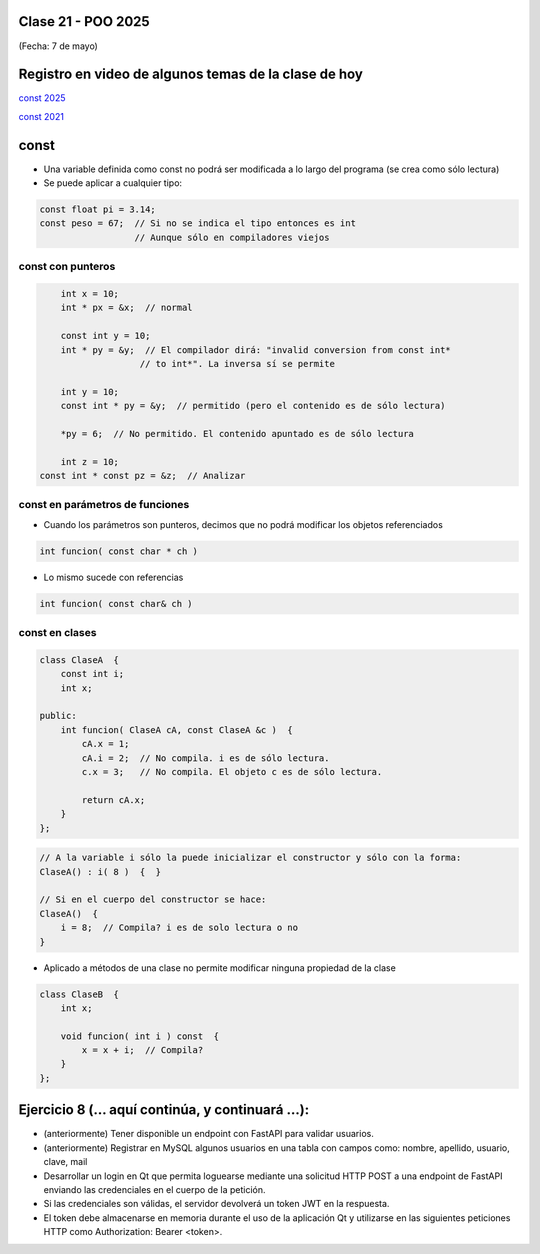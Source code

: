 .. -*- coding: utf-8 -*-

.. _rcs_subversion:

Clase 21 - POO 2025
===================
(Fecha: 7 de mayo)



Registro en video de algunos temas de la clase de hoy
=====================================================

`const 2025 <https://youtu.be/-z9BhQSPHJg>`_ 

`const 2021 <https://youtu.be/UqXE4GeFd_s>`_ 


const
=====

- Una variable definida como const no podrá ser modificada a lo largo del programa (se crea como sólo lectura)
- Se puede aplicar a cualquier tipo:

.. code-block:: c	

	const float pi = 3.14;
	const peso = 67;  // Si no se indica el tipo entonces es int
	                  // Aunque sólo en compiladores viejos



const con punteros
^^^^^^^^^^^^^^^^^^

.. code-block:: c	

	int x = 10;
	int * px = &x;  // normal

	const int y = 10;
	int * py = &y;  // El compilador dirá: "invalid conversion from const int*
	               // to int*". La inversa sí se permite

	int y = 10;
	const int * py = &y;  // permitido (pero el contenido es de sólo lectura)

	*py = 6;  // No permitido. El contenido apuntado es de sólo lectura

	int z = 10;
    const int * const pz = &z;  // Analizar


const en parámetros de funciones
^^^^^^^^^^^^^^^^^^^^^^^^^^^^^^^^

- Cuando los parámetros son punteros, decimos que no podrá modificar los objetos referenciados

.. code-block:: c	

	int funcion( const char * ch )


- Lo mismo sucede con referencias

.. code-block:: c	

	int funcion( const char& ch )


const en clases
^^^^^^^^^^^^^^^

.. code-block:: c	

	class ClaseA  {
	    const int i;
	    int x;

	public:
	    int funcion( ClaseA cA, const ClaseA &c )  {
	        cA.x = 1;
	        cA.i = 2;  // No compila. i es de sólo lectura.
	        c.x = 3;   // No compila. El objeto c es de sólo lectura.

	        return cA.x;
	    }
	}; 


.. code-block:: c	

	// A la variable i sólo la puede inicializar el constructor y sólo con la forma:
	ClaseA() : i( 8 )  {  }   

	// Si en el cuerpo del constructor se hace:
	ClaseA()  { 
	    i = 8;  // Compila? i es de solo lectura o no
	}   


- Aplicado a métodos de una clase no permite modificar ninguna propiedad de la clase

.. code-block:: c	

	class ClaseB  {
	    int x;

	    void funcion( int i ) const  {
	        x = x + i;  // Compila?
	    }
	};




Ejercicio 8 (... aquí continúa, y continuará ...):
============

- (anteriormente) Tener disponible un endpoint con FastAPI para validar usuarios.
- (anteriormente) Registrar en MySQL algunos usuarios en una tabla con campos como: nombre, apellido, usuario, clave, mail
- Desarrollar un login en Qt que permita loguearse mediante una solicitud HTTP POST a una endpoint de FastAPI enviando las credenciales en el cuerpo de la petición.
- Si las credenciales son válidas, el servidor devolverá un token JWT en la respuesta.
- El token debe almacenarse en memoria durante el uso de la aplicación Qt y utilizarse en las siguientes peticiones HTTP como Authorization: Bearer <token>.


